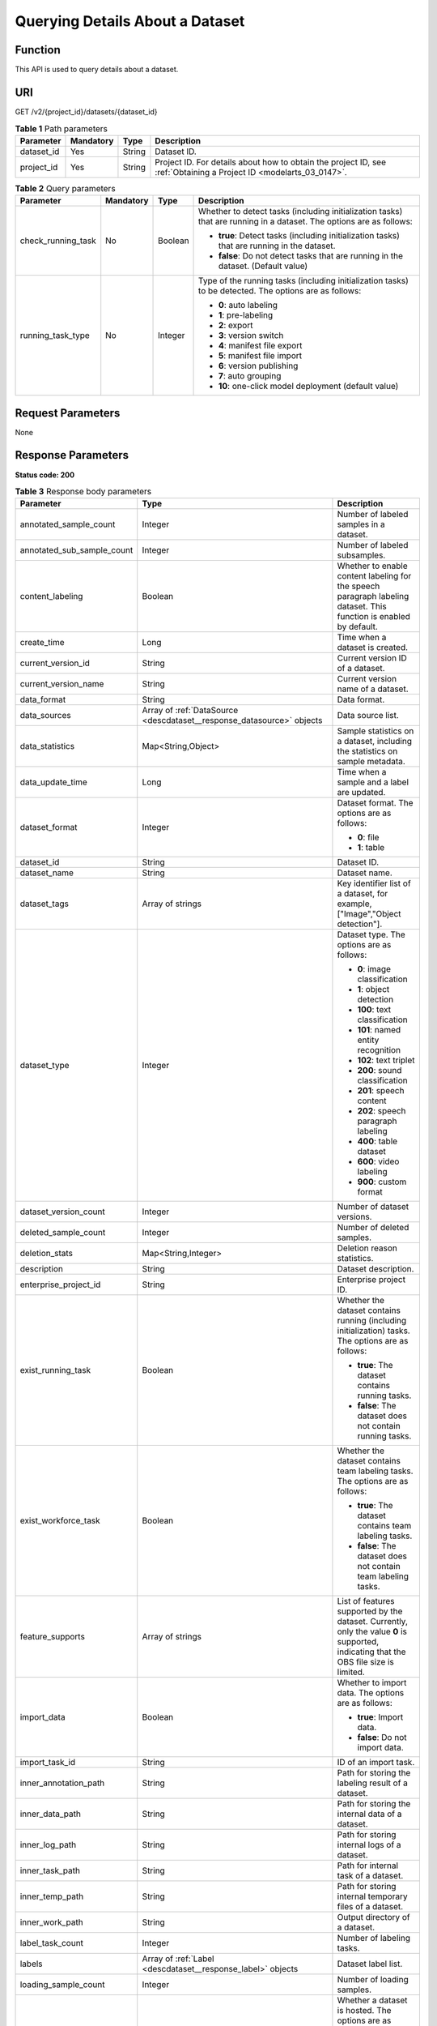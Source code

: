 .. _DescDataset:

Querying Details About a Dataset
================================

Function
--------

This API is used to query details about a dataset.

URI
---

GET /v2/{project_id}/datasets/{dataset_id}

.. table:: **Table 1** Path parameters

   +------------+-----------+--------+--------------------------------------------------------------------------------------------------------------------+
   | Parameter  | Mandatory | Type   | Description                                                                                                        |
   +============+===========+========+====================================================================================================================+
   | dataset_id | Yes       | String | Dataset ID.                                                                                                        |
   +------------+-----------+--------+--------------------------------------------------------------------------------------------------------------------+
   | project_id | Yes       | String | Project ID. For details about how to obtain the project ID, see :ref:`Obtaining a Project ID <modelarts_03_0147>`. |
   +------------+-----------+--------+--------------------------------------------------------------------------------------------------------------------+

.. table:: **Table 2** Query parameters

   +--------------------+-----------------+-----------------+---------------------------------------------------------------------------------------------------------------------+
   | Parameter          | Mandatory       | Type            | Description                                                                                                         |
   +====================+=================+=================+=====================================================================================================================+
   | check_running_task | No              | Boolean         | Whether to detect tasks (including initialization tasks) that are running in a dataset. The options are as follows: |
   |                    |                 |                 |                                                                                                                     |
   |                    |                 |                 | -  **true**: Detect tasks (including initialization tasks) that are running in the dataset.                         |
   |                    |                 |                 |                                                                                                                     |
   |                    |                 |                 | -  **false**: Do not detect tasks that are running in the dataset. (Default value)                                  |
   +--------------------+-----------------+-----------------+---------------------------------------------------------------------------------------------------------------------+
   | running_task_type  | No              | Integer         | Type of the running tasks (including initialization tasks) to be detected. The options are as follows:              |
   |                    |                 |                 |                                                                                                                     |
   |                    |                 |                 | -  **0**: auto labeling                                                                                             |
   |                    |                 |                 |                                                                                                                     |
   |                    |                 |                 | -  **1**: pre-labeling                                                                                              |
   |                    |                 |                 |                                                                                                                     |
   |                    |                 |                 | -  **2**: export                                                                                                    |
   |                    |                 |                 |                                                                                                                     |
   |                    |                 |                 | -  **3**: version switch                                                                                            |
   |                    |                 |                 |                                                                                                                     |
   |                    |                 |                 | -  **4**: manifest file export                                                                                      |
   |                    |                 |                 |                                                                                                                     |
   |                    |                 |                 | -  **5**: manifest file import                                                                                      |
   |                    |                 |                 |                                                                                                                     |
   |                    |                 |                 | -  **6**: version publishing                                                                                        |
   |                    |                 |                 |                                                                                                                     |
   |                    |                 |                 | -  **7**: auto grouping                                                                                             |
   |                    |                 |                 |                                                                                                                     |
   |                    |                 |                 | -  **10**: one-click model deployment (default value)                                                               |
   +--------------------+-----------------+-----------------+---------------------------------------------------------------------------------------------------------------------+

Request Parameters
------------------

None

Response Parameters
-------------------

**Status code: 200**

.. table:: **Table 3** Response body parameters

   +----------------------------+-------------------------------------------------------------------------------+----------------------------------------------------------------------------------------------------------------------------------------------------------------------------------+
   | Parameter                  | Type                                                                          | Description                                                                                                                                                                      |
   +============================+===============================================================================+==================================================================================================================================================================================+
   | annotated_sample_count     | Integer                                                                       | Number of labeled samples in a dataset.                                                                                                                                          |
   +----------------------------+-------------------------------------------------------------------------------+----------------------------------------------------------------------------------------------------------------------------------------------------------------------------------+
   | annotated_sub_sample_count | Integer                                                                       | Number of labeled subsamples.                                                                                                                                                    |
   +----------------------------+-------------------------------------------------------------------------------+----------------------------------------------------------------------------------------------------------------------------------------------------------------------------------+
   | content_labeling           | Boolean                                                                       | Whether to enable content labeling for the speech paragraph labeling dataset. This function is enabled by default.                                                               |
   +----------------------------+-------------------------------------------------------------------------------+----------------------------------------------------------------------------------------------------------------------------------------------------------------------------------+
   | create_time                | Long                                                                          | Time when a dataset is created.                                                                                                                                                  |
   +----------------------------+-------------------------------------------------------------------------------+----------------------------------------------------------------------------------------------------------------------------------------------------------------------------------+
   | current_version_id         | String                                                                        | Current version ID of a dataset.                                                                                                                                                 |
   +----------------------------+-------------------------------------------------------------------------------+----------------------------------------------------------------------------------------------------------------------------------------------------------------------------------+
   | current_version_name       | String                                                                        | Current version name of a dataset.                                                                                                                                               |
   +----------------------------+-------------------------------------------------------------------------------+----------------------------------------------------------------------------------------------------------------------------------------------------------------------------------+
   | data_format                | String                                                                        | Data format.                                                                                                                                                                     |
   +----------------------------+-------------------------------------------------------------------------------+----------------------------------------------------------------------------------------------------------------------------------------------------------------------------------+
   | data_sources               | Array of :ref:`DataSource <descdataset__response_datasource>` objects         | Data source list.                                                                                                                                                                |
   +----------------------------+-------------------------------------------------------------------------------+----------------------------------------------------------------------------------------------------------------------------------------------------------------------------------+
   | data_statistics            | Map<String,Object>                                                            | Sample statistics on a dataset, including the statistics on sample metadata.                                                                                                     |
   +----------------------------+-------------------------------------------------------------------------------+----------------------------------------------------------------------------------------------------------------------------------------------------------------------------------+
   | data_update_time           | Long                                                                          | Time when a sample and a label are updated.                                                                                                                                      |
   +----------------------------+-------------------------------------------------------------------------------+----------------------------------------------------------------------------------------------------------------------------------------------------------------------------------+
   | dataset_format             | Integer                                                                       | Dataset format. The options are as follows:                                                                                                                                      |
   |                            |                                                                               |                                                                                                                                                                                  |
   |                            |                                                                               | -  **0**: file                                                                                                                                                                   |
   |                            |                                                                               |                                                                                                                                                                                  |
   |                            |                                                                               | -  **1**: table                                                                                                                                                                  |
   +----------------------------+-------------------------------------------------------------------------------+----------------------------------------------------------------------------------------------------------------------------------------------------------------------------------+
   | dataset_id                 | String                                                                        | Dataset ID.                                                                                                                                                                      |
   +----------------------------+-------------------------------------------------------------------------------+----------------------------------------------------------------------------------------------------------------------------------------------------------------------------------+
   | dataset_name               | String                                                                        | Dataset name.                                                                                                                                                                    |
   +----------------------------+-------------------------------------------------------------------------------+----------------------------------------------------------------------------------------------------------------------------------------------------------------------------------+
   | dataset_tags               | Array of strings                                                              | Key identifier list of a dataset, for example, ["Image","Object detection"].                                                                                                     |
   +----------------------------+-------------------------------------------------------------------------------+----------------------------------------------------------------------------------------------------------------------------------------------------------------------------------+
   | dataset_type               | Integer                                                                       | Dataset type. The options are as follows:                                                                                                                                        |
   |                            |                                                                               |                                                                                                                                                                                  |
   |                            |                                                                               | -  **0**: image classification                                                                                                                                                   |
   |                            |                                                                               |                                                                                                                                                                                  |
   |                            |                                                                               | -  **1**: object detection                                                                                                                                                       |
   |                            |                                                                               |                                                                                                                                                                                  |
   |                            |                                                                               | -  **100**: text classification                                                                                                                                                  |
   |                            |                                                                               |                                                                                                                                                                                  |
   |                            |                                                                               | -  **101**: named entity recognition                                                                                                                                             |
   |                            |                                                                               |                                                                                                                                                                                  |
   |                            |                                                                               | -  **102**: text triplet                                                                                                                                                         |
   |                            |                                                                               |                                                                                                                                                                                  |
   |                            |                                                                               | -  **200**: sound classification                                                                                                                                                 |
   |                            |                                                                               |                                                                                                                                                                                  |
   |                            |                                                                               | -  **201**: speech content                                                                                                                                                       |
   |                            |                                                                               |                                                                                                                                                                                  |
   |                            |                                                                               | -  **202**: speech paragraph labeling                                                                                                                                            |
   |                            |                                                                               |                                                                                                                                                                                  |
   |                            |                                                                               | -  **400**: table dataset                                                                                                                                                        |
   |                            |                                                                               |                                                                                                                                                                                  |
   |                            |                                                                               | -  **600**: video labeling                                                                                                                                                       |
   |                            |                                                                               |                                                                                                                                                                                  |
   |                            |                                                                               | -  **900**: custom format                                                                                                                                                        |
   +----------------------------+-------------------------------------------------------------------------------+----------------------------------------------------------------------------------------------------------------------------------------------------------------------------------+
   | dataset_version_count      | Integer                                                                       | Number of dataset versions.                                                                                                                                                      |
   +----------------------------+-------------------------------------------------------------------------------+----------------------------------------------------------------------------------------------------------------------------------------------------------------------------------+
   | deleted_sample_count       | Integer                                                                       | Number of deleted samples.                                                                                                                                                       |
   +----------------------------+-------------------------------------------------------------------------------+----------------------------------------------------------------------------------------------------------------------------------------------------------------------------------+
   | deletion_stats             | Map<String,Integer>                                                           | Deletion reason statistics.                                                                                                                                                      |
   +----------------------------+-------------------------------------------------------------------------------+----------------------------------------------------------------------------------------------------------------------------------------------------------------------------------+
   | description                | String                                                                        | Dataset description.                                                                                                                                                             |
   +----------------------------+-------------------------------------------------------------------------------+----------------------------------------------------------------------------------------------------------------------------------------------------------------------------------+
   | enterprise_project_id      | String                                                                        | Enterprise project ID.                                                                                                                                                           |
   +----------------------------+-------------------------------------------------------------------------------+----------------------------------------------------------------------------------------------------------------------------------------------------------------------------------+
   | exist_running_task         | Boolean                                                                       | Whether the dataset contains running (including initialization) tasks. The options are as follows:                                                                               |
   |                            |                                                                               |                                                                                                                                                                                  |
   |                            |                                                                               | -  **true**: The dataset contains running tasks.                                                                                                                                 |
   |                            |                                                                               |                                                                                                                                                                                  |
   |                            |                                                                               | -  **false**: The dataset does not contain running tasks.                                                                                                                        |
   +----------------------------+-------------------------------------------------------------------------------+----------------------------------------------------------------------------------------------------------------------------------------------------------------------------------+
   | exist_workforce_task       | Boolean                                                                       | Whether the dataset contains team labeling tasks. The options are as follows:                                                                                                    |
   |                            |                                                                               |                                                                                                                                                                                  |
   |                            |                                                                               | -  **true**: The dataset contains team labeling tasks.                                                                                                                           |
   |                            |                                                                               |                                                                                                                                                                                  |
   |                            |                                                                               | -  **false**: The dataset does not contain team labeling tasks.                                                                                                                  |
   +----------------------------+-------------------------------------------------------------------------------+----------------------------------------------------------------------------------------------------------------------------------------------------------------------------------+
   | feature_supports           | Array of strings                                                              | List of features supported by the dataset. Currently, only the value **0** is supported, indicating that the OBS file size is limited.                                           |
   +----------------------------+-------------------------------------------------------------------------------+----------------------------------------------------------------------------------------------------------------------------------------------------------------------------------+
   | import_data                | Boolean                                                                       | Whether to import data. The options are as follows:                                                                                                                              |
   |                            |                                                                               |                                                                                                                                                                                  |
   |                            |                                                                               | -  **true**: Import data.                                                                                                                                                        |
   |                            |                                                                               |                                                                                                                                                                                  |
   |                            |                                                                               | -  **false**: Do not import data.                                                                                                                                                |
   +----------------------------+-------------------------------------------------------------------------------+----------------------------------------------------------------------------------------------------------------------------------------------------------------------------------+
   | import_task_id             | String                                                                        | ID of an import task.                                                                                                                                                            |
   +----------------------------+-------------------------------------------------------------------------------+----------------------------------------------------------------------------------------------------------------------------------------------------------------------------------+
   | inner_annotation_path      | String                                                                        | Path for storing the labeling result of a dataset.                                                                                                                               |
   +----------------------------+-------------------------------------------------------------------------------+----------------------------------------------------------------------------------------------------------------------------------------------------------------------------------+
   | inner_data_path            | String                                                                        | Path for storing the internal data of a dataset.                                                                                                                                 |
   +----------------------------+-------------------------------------------------------------------------------+----------------------------------------------------------------------------------------------------------------------------------------------------------------------------------+
   | inner_log_path             | String                                                                        | Path for storing internal logs of a dataset.                                                                                                                                     |
   +----------------------------+-------------------------------------------------------------------------------+----------------------------------------------------------------------------------------------------------------------------------------------------------------------------------+
   | inner_task_path            | String                                                                        | Path for internal task of a dataset.                                                                                                                                             |
   +----------------------------+-------------------------------------------------------------------------------+----------------------------------------------------------------------------------------------------------------------------------------------------------------------------------+
   | inner_temp_path            | String                                                                        | Path for storing internal temporary files of a dataset.                                                                                                                          |
   +----------------------------+-------------------------------------------------------------------------------+----------------------------------------------------------------------------------------------------------------------------------------------------------------------------------+
   | inner_work_path            | String                                                                        | Output directory of a dataset.                                                                                                                                                   |
   +----------------------------+-------------------------------------------------------------------------------+----------------------------------------------------------------------------------------------------------------------------------------------------------------------------------+
   | label_task_count           | Integer                                                                       | Number of labeling tasks.                                                                                                                                                        |
   +----------------------------+-------------------------------------------------------------------------------+----------------------------------------------------------------------------------------------------------------------------------------------------------------------------------+
   | labels                     | Array of :ref:`Label <descdataset__response_label>` objects                   | Dataset label list.                                                                                                                                                              |
   +----------------------------+-------------------------------------------------------------------------------+----------------------------------------------------------------------------------------------------------------------------------------------------------------------------------+
   | loading_sample_count       | Integer                                                                       | Number of loading samples.                                                                                                                                                       |
   +----------------------------+-------------------------------------------------------------------------------+----------------------------------------------------------------------------------------------------------------------------------------------------------------------------------+
   | managed                    | Boolean                                                                       | Whether a dataset is hosted. The options are as follows:                                                                                                                         |
   |                            |                                                                               |                                                                                                                                                                                  |
   |                            |                                                                               | -  **true**: The dataset is hosted.                                                                                                                                              |
   |                            |                                                                               |                                                                                                                                                                                  |
   |                            |                                                                               | -  **false**: The dataset is not hosted.                                                                                                                                         |
   +----------------------------+-------------------------------------------------------------------------------+----------------------------------------------------------------------------------------------------------------------------------------------------------------------------------+
   | next_version_num           | Integer                                                                       | Number of next versions of a dataset.                                                                                                                                            |
   +----------------------------+-------------------------------------------------------------------------------+----------------------------------------------------------------------------------------------------------------------------------------------------------------------------------+
   | running_tasks_id           | Array of strings                                                              | ID list of running (including initialization) tasks.                                                                                                                             |
   +----------------------------+-------------------------------------------------------------------------------+----------------------------------------------------------------------------------------------------------------------------------------------------------------------------------+
   | schema                     | Array of :ref:`Field <descdataset__response_field>` objects                   | Schema list.                                                                                                                                                                     |
   +----------------------------+-------------------------------------------------------------------------------+----------------------------------------------------------------------------------------------------------------------------------------------------------------------------------+
   | status                     | Integer                                                                       | Dataset status. The options are as follows:                                                                                                                                      |
   |                            |                                                                               |                                                                                                                                                                                  |
   |                            |                                                                               | -  **0**: creating dataset                                                                                                                                                       |
   |                            |                                                                               |                                                                                                                                                                                  |
   |                            |                                                                               | -  **1**: normal dataset                                                                                                                                                         |
   |                            |                                                                               |                                                                                                                                                                                  |
   |                            |                                                                               | -  **2**: deleting dataset                                                                                                                                                       |
   |                            |                                                                               |                                                                                                                                                                                  |
   |                            |                                                                               | -  **3**: deleted dataset                                                                                                                                                        |
   |                            |                                                                               |                                                                                                                                                                                  |
   |                            |                                                                               | -  **4**: abnormal dataset                                                                                                                                                       |
   |                            |                                                                               |                                                                                                                                                                                  |
   |                            |                                                                               | -  **5**: synchronizing dataset                                                                                                                                                  |
   |                            |                                                                               |                                                                                                                                                                                  |
   |                            |                                                                               | -  **6**: releasing dataset                                                                                                                                                      |
   |                            |                                                                               |                                                                                                                                                                                  |
   |                            |                                                                               | -  **7**: dataset in version switching                                                                                                                                           |
   |                            |                                                                               |                                                                                                                                                                                  |
   |                            |                                                                               | -  **8**: importing dataset                                                                                                                                                      |
   +----------------------------+-------------------------------------------------------------------------------+----------------------------------------------------------------------------------------------------------------------------------------------------------------------------------+
   | third_path                 | String                                                                        | Third-party path.                                                                                                                                                                |
   +----------------------------+-------------------------------------------------------------------------------+----------------------------------------------------------------------------------------------------------------------------------------------------------------------------------+
   | total_sample_count         | Integer                                                                       | Total number of dataset samples.                                                                                                                                                 |
   +----------------------------+-------------------------------------------------------------------------------+----------------------------------------------------------------------------------------------------------------------------------------------------------------------------------+
   | total_sub_sample_count     | Integer                                                                       | Total number of subsamples generated from the parent samples. For example, the total number of key frame images extracted from the video labeling dataset is that of subsamples. |
   +----------------------------+-------------------------------------------------------------------------------+----------------------------------------------------------------------------------------------------------------------------------------------------------------------------------+
   | unconfirmed_sample_count   | Integer                                                                       | Number of auto labeling samples to be confirmed.                                                                                                                                 |
   +----------------------------+-------------------------------------------------------------------------------+----------------------------------------------------------------------------------------------------------------------------------------------------------------------------------+
   | update_time                | Long                                                                          | Time when a dataset is updated.                                                                                                                                                  |
   +----------------------------+-------------------------------------------------------------------------------+----------------------------------------------------------------------------------------------------------------------------------------------------------------------------------+
   | versions                   | Array of :ref:`DatasetVersion <descdataset__response_datasetversion>` objects | Dataset version information. Currently, only the current version information of a dataset is recorded.                                                                           |
   +----------------------------+-------------------------------------------------------------------------------+----------------------------------------------------------------------------------------------------------------------------------------------------------------------------------+
   | work_path                  | String                                                                        | Output dataset path, which is used to store output files such as label files. The path is an OBS path in the format of /*Bucket name*/*File path*. For example: /**obs-bucket**. |
   +----------------------------+-------------------------------------------------------------------------------+----------------------------------------------------------------------------------------------------------------------------------------------------------------------------------+
   | work_path_type             | Integer                                                                       | Type of the dataset output path. The options are as follows:                                                                                                                     |
   |                            |                                                                               |                                                                                                                                                                                  |
   |                            |                                                                               | -  **0**: OBS bucket (default value)                                                                                                                                             |
   +----------------------------+-------------------------------------------------------------------------------+----------------------------------------------------------------------------------------------------------------------------------------------------------------------------------+
   | workforce_descriptor       | :ref:`WorkforceDescriptor <descdataset__response_workforcedescriptor>` object | Team labeling information.                                                                                                                                                       |
   +----------------------------+-------------------------------------------------------------------------------+----------------------------------------------------------------------------------------------------------------------------------------------------------------------------------+
   | workforce_task_count       | Integer                                                                       | Number of team labeling tasks of a dataset.                                                                                                                                      |
   +----------------------------+-------------------------------------------------------------------------------+----------------------------------------------------------------------------------------------------------------------------------------------------------------------------------+
   | workspace_id               | String                                                                        | Workspace ID. If no workspace is created, the default value is **0**. If a workspace is created and used, use the actual value.                                                  |
   +----------------------------+-------------------------------------------------------------------------------+----------------------------------------------------------------------------------------------------------------------------------------------------------------------------------+

.. _descdataset__response_datasource:

.. table:: **Table 4** DataSource

   +-----------------------+---------------------------------------------------------------------+----------------------------------------------------------------------------------------------------------------------------+
   | Parameter             | Type                                                                | Description                                                                                                                |
   +=======================+=====================================================================+============================================================================================================================+
   | data_path             | String                                                              | Data source path.                                                                                                          |
   +-----------------------+---------------------------------------------------------------------+----------------------------------------------------------------------------------------------------------------------------+
   | data_type             | Integer                                                             | Data type. The options are as follows:                                                                                     |
   |                       |                                                                     |                                                                                                                            |
   |                       |                                                                     | -  **0**: OBS bucket (default value)                                                                                       |
   |                       |                                                                     |                                                                                                                            |
   |                       |                                                                     | -  **1**: GaussDB(DWS)                                                                                                     |
   |                       |                                                                     |                                                                                                                            |
   |                       |                                                                     | -  **2**: DLI                                                                                                              |
   |                       |                                                                     |                                                                                                                            |
   |                       |                                                                     | -  **3**: RDS                                                                                                              |
   |                       |                                                                     |                                                                                                                            |
   |                       |                                                                     | -  **4**: MRS                                                                                                              |
   |                       |                                                                     |                                                                                                                            |
   |                       |                                                                     | -  **5**: AI Gallery                                                                                                       |
   |                       |                                                                     |                                                                                                                            |
   |                       |                                                                     | -  **6**: Inference service                                                                                                |
   +-----------------------+---------------------------------------------------------------------+----------------------------------------------------------------------------------------------------------------------------+
   | schema_maps           | Array of :ref:`SchemaMap <descdataset__response_schemamap>` objects | Schema mapping information corresponding to the table data.                                                                |
   +-----------------------+---------------------------------------------------------------------+----------------------------------------------------------------------------------------------------------------------------+
   | source_info           | :ref:`SourceInfo <descdataset__response_sourceinfo>` object         | Information required for importing a table data source.                                                                    |
   +-----------------------+---------------------------------------------------------------------+----------------------------------------------------------------------------------------------------------------------------+
   | with_column_header    | Boolean                                                             | Whether the first row in the file is a column name. This field is valid for the table dataset. The options are as follows: |
   |                       |                                                                     |                                                                                                                            |
   |                       |                                                                     | -  **true**: The first row in the file is the column name.                                                                 |
   |                       |                                                                     |                                                                                                                            |
   |                       |                                                                     | -  **false**: The first row in the file is not the column name.                                                            |
   +-----------------------+---------------------------------------------------------------------+----------------------------------------------------------------------------------------------------------------------------+

.. _descdataset__response_schemamap:

.. table:: **Table 5** SchemaMap

   ========= ====== ===============================
   Parameter Type   Description
   ========= ====== ===============================
   dest_name String Name of the destination column.
   src_name  String Name of the source column.
   ========= ====== ===============================

.. _descdataset__response_sourceinfo:

.. table:: **Table 6** SourceInfo

   +-----------------------+-----------------------+--------------------------------------------------------------+
   | Parameter             | Type                  | Description                                                  |
   +=======================+=======================+==============================================================+
   | cluster_id            | String                | ID of an MRS cluster.                                        |
   +-----------------------+-----------------------+--------------------------------------------------------------+
   | cluster_mode          | String                | Running mode of an MRS cluster. The options are as follows:  |
   |                       |                       |                                                              |
   |                       |                       | -  **0**: normal cluster                                     |
   |                       |                       |                                                              |
   |                       |                       | -  **1**: security cluster                                   |
   +-----------------------+-----------------------+--------------------------------------------------------------+
   | cluster_name          | String                | Name of an MRS cluster.                                      |
   +-----------------------+-----------------------+--------------------------------------------------------------+
   | database_name         | String                | Name of the database to which the table dataset is imported. |
   +-----------------------+-----------------------+--------------------------------------------------------------+
   | input                 | String                | HDFS path of a table dataset.                                |
   +-----------------------+-----------------------+--------------------------------------------------------------+
   | ip                    | String                | IP address of your GaussDB(DWS) cluster.                     |
   +-----------------------+-----------------------+--------------------------------------------------------------+
   | port                  | String                | Port number of your GaussDB(DWS) cluster.                    |
   +-----------------------+-----------------------+--------------------------------------------------------------+
   | queue_name            | String                | DLI queue name of a table dataset.                           |
   +-----------------------+-----------------------+--------------------------------------------------------------+
   | subnet_id             | String                | Subnet ID of an MRS cluster.                                 |
   +-----------------------+-----------------------+--------------------------------------------------------------+
   | table_name            | String                | Name of the table to which a table dataset is imported.      |
   +-----------------------+-----------------------+--------------------------------------------------------------+
   | user_name             | String                | Username, which is mandatory for GaussDB(DWS) data.          |
   +-----------------------+-----------------------+--------------------------------------------------------------+
   | user_password         | String                | User password, which is mandatory for GaussDB(DWS) data.     |
   +-----------------------+-----------------------+--------------------------------------------------------------+
   | vpc_id                | String                | ID of the VPC where an MRS cluster resides.                  |
   +-----------------------+-----------------------+--------------------------------------------------------------+

.. _descdataset__response_label:

.. table:: **Table 7** Label

   +-----------------------+-------------------------------------------------------------------------------+----------------------------------------------------------------------------------------------------------------------------------+
   | Parameter             | Type                                                                          | Description                                                                                                                      |
   +=======================+===============================================================================+==================================================================================================================================+
   | attributes            | Array of :ref:`LabelAttribute <descdataset__response_labelattribute>` objects | Multi-dimensional attribute of a label. For example, if the label is music, attributes such as style and artist may be included. |
   +-----------------------+-------------------------------------------------------------------------------+----------------------------------------------------------------------------------------------------------------------------------+
   | name                  | String                                                                        | Label name.                                                                                                                      |
   +-----------------------+-------------------------------------------------------------------------------+----------------------------------------------------------------------------------------------------------------------------------+
   | property              | :ref:`LabelProperty <descdataset__response_labelproperty>` object             | Basic attribute key-value pair of a label, such as color and shortcut keys.                                                      |
   +-----------------------+-------------------------------------------------------------------------------+----------------------------------------------------------------------------------------------------------------------------------+
   | type                  | Integer                                                                       | Label type. The options are as follows:                                                                                          |
   |                       |                                                                               |                                                                                                                                  |
   |                       |                                                                               | -  **0**: image classification                                                                                                   |
   |                       |                                                                               |                                                                                                                                  |
   |                       |                                                                               | -  **1**: object detection                                                                                                       |
   |                       |                                                                               |                                                                                                                                  |
   |                       |                                                                               | -  **100**: text classification                                                                                                  |
   |                       |                                                                               |                                                                                                                                  |
   |                       |                                                                               | -  **101**: named entity recognition                                                                                             |
   |                       |                                                                               |                                                                                                                                  |
   |                       |                                                                               | -  **102**: text triplet relationship                                                                                            |
   |                       |                                                                               |                                                                                                                                  |
   |                       |                                                                               | -  **103**: text triplet entity                                                                                                  |
   |                       |                                                                               |                                                                                                                                  |
   |                       |                                                                               | -  **200**: speech classification                                                                                                |
   |                       |                                                                               |                                                                                                                                  |
   |                       |                                                                               | -  **201**: speech content                                                                                                       |
   |                       |                                                                               |                                                                                                                                  |
   |                       |                                                                               | -  **202**: speech paragraph labeling                                                                                            |
   |                       |                                                                               |                                                                                                                                  |
   |                       |                                                                               | -  **600**: video classification                                                                                                 |
   +-----------------------+-------------------------------------------------------------------------------+----------------------------------------------------------------------------------------------------------------------------------+

.. _descdataset__response_labelproperty:

.. table:: **Table 8** LabelProperty

   +--------------------------+-----------------------+----------------------------------------------------------------------------------------------------------------------------------------------------------------------------------------------------------------+
   | Parameter                | Type                  | Description                                                                                                                                                                                                    |
   +==========================+=======================+================================================================================================================================================================================================================+
   | @modelarts:color         | String                | Default attribute: Label color, which is a hexadecimal code of the color. By default, this parameter is left blank. Example: **#FFFFF0**.                                                                      |
   +--------------------------+-----------------------+----------------------------------------------------------------------------------------------------------------------------------------------------------------------------------------------------------------+
   | @modelarts:default_shape | String                | Default attribute: Default shape of an object detection label (dedicated attribute). By default, this parameter is left blank. The options are as follows:                                                     |
   |                          |                       |                                                                                                                                                                                                                |
   |                          |                       | -  **bndbox**: rectangle                                                                                                                                                                                       |
   |                          |                       |                                                                                                                                                                                                                |
   |                          |                       | -  **polygon**: polygon                                                                                                                                                                                        |
   |                          |                       |                                                                                                                                                                                                                |
   |                          |                       | -  **circle**: circle                                                                                                                                                                                          |
   |                          |                       |                                                                                                                                                                                                                |
   |                          |                       | -  **line**: straight line                                                                                                                                                                                     |
   |                          |                       |                                                                                                                                                                                                                |
   |                          |                       | -  **dashed**: dotted line                                                                                                                                                                                     |
   |                          |                       |                                                                                                                                                                                                                |
   |                          |                       | -  **point**: point                                                                                                                                                                                            |
   |                          |                       |                                                                                                                                                                                                                |
   |                          |                       | -  **polyline**: polyline                                                                                                                                                                                      |
   +--------------------------+-----------------------+----------------------------------------------------------------------------------------------------------------------------------------------------------------------------------------------------------------+
   | @modelarts:from_type     | String                | Default attribute: Type of the head entity in the triplet relationship label. This attribute must be specified when a relationship label is created. This parameter is used only for the text triplet dataset. |
   +--------------------------+-----------------------+----------------------------------------------------------------------------------------------------------------------------------------------------------------------------------------------------------------+
   | @modelarts:rename_to     | String                | Default attribute: The new name of the label.                                                                                                                                                                  |
   +--------------------------+-----------------------+----------------------------------------------------------------------------------------------------------------------------------------------------------------------------------------------------------------+
   | @modelarts:shortcut      | String                | Default attribute: Label shortcut key. By default, this parameter is left blank. For example: **D**.                                                                                                           |
   +--------------------------+-----------------------+----------------------------------------------------------------------------------------------------------------------------------------------------------------------------------------------------------------+
   | @modelarts:to_type       | String                | Default attribute: Type of the tail entity in the triplet relationship label. This attribute must be specified when a relationship label is created. This parameter is used only for the text triplet dataset. |
   +--------------------------+-----------------------+----------------------------------------------------------------------------------------------------------------------------------------------------------------------------------------------------------------+

.. _descdataset__response_field:

.. table:: **Table 9** Field

   =========== ======= ===================
   Parameter   Type    Description
   =========== ======= ===================
   description String  Schema description.
   name        String  Schema name.
   schema_id   Integer Schema ID.
   type        String  Schema value type.
   =========== ======= ===================

.. _descdataset__response_datasetversion:

.. table:: **Table 10** DatasetVersion

   +---------------------------------+-----------------------------------------------------------------------+--------------------------------------------------------------------------------------------------------------------------------------------------------------------------+
   | Parameter                       | Type                                                                  | Description                                                                                                                                                              |
   +=================================+=======================================================================+==========================================================================================================================================================================+
   | add_sample_count                | Integer                                                               | Number of added samples.                                                                                                                                                 |
   +---------------------------------+-----------------------------------------------------------------------+--------------------------------------------------------------------------------------------------------------------------------------------------------------------------+
   | annotated_sample_count          | Integer                                                               | Number of samples with labeled versions.                                                                                                                                 |
   +---------------------------------+-----------------------------------------------------------------------+--------------------------------------------------------------------------------------------------------------------------------------------------------------------------+
   | annotated_sub_sample_count      | Integer                                                               | Number of labeled subsamples.                                                                                                                                            |
   +---------------------------------+-----------------------------------------------------------------------+--------------------------------------------------------------------------------------------------------------------------------------------------------------------------+
   | clear_hard_property             | Boolean                                                               | Whether to clear hard example properties during release. The options are as follows:                                                                                     |
   |                                 |                                                                       |                                                                                                                                                                          |
   |                                 |                                                                       | -  **true**: Clear hard example properties. (Default value)                                                                                                              |
   |                                 |                                                                       |                                                                                                                                                                          |
   |                                 |                                                                       | -  **false**: Do not clear hard example properties.                                                                                                                      |
   +---------------------------------+-----------------------------------------------------------------------+--------------------------------------------------------------------------------------------------------------------------------------------------------------------------+
   | code                            | String                                                                | Status code of a preprocessing task such as rotation and cropping.                                                                                                       |
   +---------------------------------+-----------------------------------------------------------------------+--------------------------------------------------------------------------------------------------------------------------------------------------------------------------+
   | create_time                     | Long                                                                  | Time when a version is created.                                                                                                                                          |
   +---------------------------------+-----------------------------------------------------------------------+--------------------------------------------------------------------------------------------------------------------------------------------------------------------------+
   | crop                            | Boolean                                                               | Whether to crop the image. This field is valid only for the object detection dataset whose labeling box is in the rectangle shape. The options are as follows:           |
   |                                 |                                                                       |                                                                                                                                                                          |
   |                                 |                                                                       | -  **true**: Crop the image.                                                                                                                                             |
   |                                 |                                                                       |                                                                                                                                                                          |
   |                                 |                                                                       | -  **false**: Do not crop the image. (Default value)                                                                                                                     |
   +---------------------------------+-----------------------------------------------------------------------+--------------------------------------------------------------------------------------------------------------------------------------------------------------------------+
   | crop_path                       | String                                                                | Path for storing cropped files.                                                                                                                                          |
   +---------------------------------+-----------------------------------------------------------------------+--------------------------------------------------------------------------------------------------------------------------------------------------------------------------+
   | crop_rotate_cache_path          | String                                                                | Temporary directory for executing the rotation and cropping task.                                                                                                        |
   +---------------------------------+-----------------------------------------------------------------------+--------------------------------------------------------------------------------------------------------------------------------------------------------------------------+
   | data_path                       | String                                                                | Path for storing data.                                                                                                                                                   |
   +---------------------------------+-----------------------------------------------------------------------+--------------------------------------------------------------------------------------------------------------------------------------------------------------------------+
   | data_statistics                 | Map<String,Object>                                                    | Sample statistics on a dataset, including the statistics on sample metadata in JSON format.                                                                              |
   +---------------------------------+-----------------------------------------------------------------------+--------------------------------------------------------------------------------------------------------------------------------------------------------------------------+
   | data_validate                   | Boolean                                                               | Whether data is validated by the validation algorithm before release. The options are as follows:                                                                        |
   |                                 |                                                                       |                                                                                                                                                                          |
   |                                 |                                                                       | -  **true**: The data has been validated.                                                                                                                                |
   |                                 |                                                                       |                                                                                                                                                                          |
   |                                 |                                                                       | -  **false**: The data has not been validated.                                                                                                                           |
   +---------------------------------+-----------------------------------------------------------------------+--------------------------------------------------------------------------------------------------------------------------------------------------------------------------+
   | deleted_sample_count            | Integer                                                               | Number of deleted samples.                                                                                                                                               |
   +---------------------------------+-----------------------------------------------------------------------+--------------------------------------------------------------------------------------------------------------------------------------------------------------------------+
   | deletion_stats                  | Map<String,Integer>                                                   | Deletion reason statistics.                                                                                                                                              |
   +---------------------------------+-----------------------------------------------------------------------+--------------------------------------------------------------------------------------------------------------------------------------------------------------------------+
   | description                     | String                                                                | Description of a version.                                                                                                                                                |
   +---------------------------------+-----------------------------------------------------------------------+--------------------------------------------------------------------------------------------------------------------------------------------------------------------------+
   | export_images                   | Boolean                                                               | Whether to export images to the version output directory during release. The options are as follows:                                                                     |
   |                                 |                                                                       |                                                                                                                                                                          |
   |                                 |                                                                       | -  **true**: Export images to the version output directory.                                                                                                              |
   |                                 |                                                                       |                                                                                                                                                                          |
   |                                 |                                                                       | -  **false**: Do not export images to the version output directory. (Default value)                                                                                      |
   +---------------------------------+-----------------------------------------------------------------------+--------------------------------------------------------------------------------------------------------------------------------------------------------------------------+
   | extract_serial_number           | Boolean                                                               | Whether to parse the subsample number during release. The field is valid for the healthcare dataset. The options are as follows:                                         |
   |                                 |                                                                       |                                                                                                                                                                          |
   |                                 |                                                                       | -  **true**: Parse the subsample number.                                                                                                                                 |
   |                                 |                                                                       |                                                                                                                                                                          |
   |                                 |                                                                       | -  **false**: Do not parse the subsample number. (Default value)                                                                                                         |
   +---------------------------------+-----------------------------------------------------------------------+--------------------------------------------------------------------------------------------------------------------------------------------------------------------------+
   | include_dataset_data            | Boolean                                                               | Whether to include the source data of a dataset during release. The options are as follows:                                                                              |
   |                                 |                                                                       |                                                                                                                                                                          |
   |                                 |                                                                       | -  **true**: The source data of a dataset is included.                                                                                                                   |
   |                                 |                                                                       |                                                                                                                                                                          |
   |                                 |                                                                       | -  **false**: The source data of a dataset is not included.                                                                                                              |
   +---------------------------------+-----------------------------------------------------------------------+--------------------------------------------------------------------------------------------------------------------------------------------------------------------------+
   | is_current                      | Boolean                                                               | Whether the current dataset version is used. The options are as follows:                                                                                                 |
   |                                 |                                                                       |                                                                                                                                                                          |
   |                                 |                                                                       | -  **true**: The current dataset version is used.                                                                                                                        |
   |                                 |                                                                       |                                                                                                                                                                          |
   |                                 |                                                                       | -  **false**: The current dataset version is not used.                                                                                                                   |
   +---------------------------------+-----------------------------------------------------------------------+--------------------------------------------------------------------------------------------------------------------------------------------------------------------------+
   | label_stats                     | Array of :ref:`LabelStats <descdataset__response_labelstats>` objects | Label statistics list of a released version.                                                                                                                             |
   +---------------------------------+-----------------------------------------------------------------------+--------------------------------------------------------------------------------------------------------------------------------------------------------------------------+
   | label_type                      | String                                                                | Label type of a released version. The options are as follows:                                                                                                            |
   |                                 |                                                                       |                                                                                                                                                                          |
   |                                 |                                                                       | -  **multi**: Multi-label samples are included.                                                                                                                          |
   |                                 |                                                                       |                                                                                                                                                                          |
   |                                 |                                                                       | -  **single**: All samples are single-labeled.                                                                                                                           |
   +---------------------------------+-----------------------------------------------------------------------+--------------------------------------------------------------------------------------------------------------------------------------------------------------------------+
   | manifest_cache_input_path       | String                                                                | Input path for the **manifest** file cache during version release.                                                                                                       |
   +---------------------------------+-----------------------------------------------------------------------+--------------------------------------------------------------------------------------------------------------------------------------------------------------------------+
   | manifest_path                   | String                                                                | Path for storing the **manifest** file with the released version.                                                                                                        |
   +---------------------------------+-----------------------------------------------------------------------+--------------------------------------------------------------------------------------------------------------------------------------------------------------------------+
   | message                         | String                                                                | Task information recorded during release (for example, error information).                                                                                               |
   +---------------------------------+-----------------------------------------------------------------------+--------------------------------------------------------------------------------------------------------------------------------------------------------------------------+
   | modified_sample_count           | Integer                                                               | Number of modified samples.                                                                                                                                              |
   +---------------------------------+-----------------------------------------------------------------------+--------------------------------------------------------------------------------------------------------------------------------------------------------------------------+
   | previous_annotated_sample_count | Integer                                                               | Number of labeled samples of parent versions.                                                                                                                            |
   +---------------------------------+-----------------------------------------------------------------------+--------------------------------------------------------------------------------------------------------------------------------------------------------------------------+
   | previous_total_sample_count     | Integer                                                               | Total samples of parent versions.                                                                                                                                        |
   +---------------------------------+-----------------------------------------------------------------------+--------------------------------------------------------------------------------------------------------------------------------------------------------------------------+
   | previous_version_id             | String                                                                | Parent version ID                                                                                                                                                        |
   +---------------------------------+-----------------------------------------------------------------------+--------------------------------------------------------------------------------------------------------------------------------------------------------------------------+
   | processor_task_id               | String                                                                | ID of a preprocessing task such as rotation and cropping.                                                                                                                |
   +---------------------------------+-----------------------------------------------------------------------+--------------------------------------------------------------------------------------------------------------------------------------------------------------------------+
   | processor_task_status           | Integer                                                               | Status of a preprocessing task such as rotation and cropping. The options are as follows:                                                                                |
   |                                 |                                                                       |                                                                                                                                                                          |
   |                                 |                                                                       | -  **0**: initialized                                                                                                                                                    |
   |                                 |                                                                       |                                                                                                                                                                          |
   |                                 |                                                                       | -  **1**: running                                                                                                                                                        |
   |                                 |                                                                       |                                                                                                                                                                          |
   |                                 |                                                                       | -  **2**: completed                                                                                                                                                      |
   |                                 |                                                                       |                                                                                                                                                                          |
   |                                 |                                                                       | -  **3**: failed                                                                                                                                                         |
   |                                 |                                                                       |                                                                                                                                                                          |
   |                                 |                                                                       | -  **4**: stopped                                                                                                                                                        |
   |                                 |                                                                       |                                                                                                                                                                          |
   |                                 |                                                                       | -  **5**: timeout                                                                                                                                                        |
   |                                 |                                                                       |                                                                                                                                                                          |
   |                                 |                                                                       | -  **6**: deletion failed                                                                                                                                                |
   |                                 |                                                                       |                                                                                                                                                                          |
   |                                 |                                                                       | -  **7**: stop failed                                                                                                                                                    |
   +---------------------------------+-----------------------------------------------------------------------+--------------------------------------------------------------------------------------------------------------------------------------------------------------------------+
   | remove_sample_usage             | Boolean                                                               | Whether to clear the existing usage information of a dataset during release. The options are as follows:                                                                 |
   |                                 |                                                                       |                                                                                                                                                                          |
   |                                 |                                                                       | -  **true**: Clear the existing usage information of a dataset. (Default value)                                                                                          |
   |                                 |                                                                       |                                                                                                                                                                          |
   |                                 |                                                                       | -  **false**: Do not clear the existing usage information of a dataset.                                                                                                  |
   +---------------------------------+-----------------------------------------------------------------------+--------------------------------------------------------------------------------------------------------------------------------------------------------------------------+
   | rotate                          | Boolean                                                               | Whether to rotate the image. The options are as follows:                                                                                                                 |
   |                                 |                                                                       |                                                                                                                                                                          |
   |                                 |                                                                       | -  **true**: Rotate the image.                                                                                                                                           |
   |                                 |                                                                       |                                                                                                                                                                          |
   |                                 |                                                                       | -  **false**: Do not rotate the image. (Default value)                                                                                                                   |
   +---------------------------------+-----------------------------------------------------------------------+--------------------------------------------------------------------------------------------------------------------------------------------------------------------------+
   | rotate_path                     | String                                                                | Path for storing the rotated file.                                                                                                                                       |
   +---------------------------------+-----------------------------------------------------------------------+--------------------------------------------------------------------------------------------------------------------------------------------------------------------------+
   | sample_state                    | String                                                                | Sample status. The options are as follows:                                                                                                                               |
   |                                 |                                                                       |                                                                                                                                                                          |
   |                                 |                                                                       | -  **ALL**: labeled                                                                                                                                                      |
   |                                 |                                                                       |                                                                                                                                                                          |
   |                                 |                                                                       | -  **NONE**: unlabeled                                                                                                                                                   |
   |                                 |                                                                       |                                                                                                                                                                          |
   |                                 |                                                                       | -  **UNCHECK**: pending acceptance                                                                                                                                       |
   |                                 |                                                                       |                                                                                                                                                                          |
   |                                 |                                                                       | -  **ACCEPTED**: accepted                                                                                                                                                |
   |                                 |                                                                       |                                                                                                                                                                          |
   |                                 |                                                                       | -  **REJECTED**: rejected                                                                                                                                                |
   |                                 |                                                                       |                                                                                                                                                                          |
   |                                 |                                                                       | -  **UNREVIEWED**: pending review                                                                                                                                        |
   |                                 |                                                                       |                                                                                                                                                                          |
   |                                 |                                                                       | -  **REVIEWED**: reviewed                                                                                                                                                |
   |                                 |                                                                       |                                                                                                                                                                          |
   |                                 |                                                                       | -  **WORKFORCE_SAMPLED**: sampled                                                                                                                                        |
   |                                 |                                                                       |                                                                                                                                                                          |
   |                                 |                                                                       | -  **WORKFORCE_SAMPLED_UNCHECK**: sampling unchecked                                                                                                                     |
   |                                 |                                                                       |                                                                                                                                                                          |
   |                                 |                                                                       | -  **WORKFORCE_SAMPLED_CHECKED**: sampling checked                                                                                                                       |
   |                                 |                                                                       |                                                                                                                                                                          |
   |                                 |                                                                       | -  **WORKFORCE_SAMPLED_ACCEPTED**: sampling accepted                                                                                                                     |
   |                                 |                                                                       |                                                                                                                                                                          |
   |                                 |                                                                       | -  **WORKFORCE_SAMPLED_REJECTED**: sampling rejected                                                                                                                     |
   |                                 |                                                                       |                                                                                                                                                                          |
   |                                 |                                                                       | -  **AUTO_ANNOTATION**: to be confirmed                                                                                                                                  |
   +---------------------------------+-----------------------------------------------------------------------+--------------------------------------------------------------------------------------------------------------------------------------------------------------------------+
   | status                          | Integer                                                               | Status of a dataset version. The options are as follows:                                                                                                                 |
   |                                 |                                                                       |                                                                                                                                                                          |
   |                                 |                                                                       | -  **0**: creating                                                                                                                                                       |
   |                                 |                                                                       |                                                                                                                                                                          |
   |                                 |                                                                       | -  **1**: running                                                                                                                                                        |
   |                                 |                                                                       |                                                                                                                                                                          |
   |                                 |                                                                       | -  **2**: deleting                                                                                                                                                       |
   |                                 |                                                                       |                                                                                                                                                                          |
   |                                 |                                                                       | -  **3**: deleted                                                                                                                                                        |
   |                                 |                                                                       |                                                                                                                                                                          |
   |                                 |                                                                       | -  **4**: error                                                                                                                                                          |
   +---------------------------------+-----------------------------------------------------------------------+--------------------------------------------------------------------------------------------------------------------------------------------------------------------------+
   | tags                            | Array of strings                                                      | Key identifier list of the dataset. The labeling type is used as the default label when the labeling task releases a version. For example, ["Image","Object detection"]. |
   +---------------------------------+-----------------------------------------------------------------------+--------------------------------------------------------------------------------------------------------------------------------------------------------------------------+
   | task_type                       | Integer                                                               | Labeling task type of the released version, which is the same as the dataset type.                                                                                       |
   +---------------------------------+-----------------------------------------------------------------------+--------------------------------------------------------------------------------------------------------------------------------------------------------------------------+
   | total_sample_count              | Integer                                                               | Total number of version samples.                                                                                                                                         |
   +---------------------------------+-----------------------------------------------------------------------+--------------------------------------------------------------------------------------------------------------------------------------------------------------------------+
   | total_sub_sample_count          | Integer                                                               | Total number of subsamples generated from the parent samples.                                                                                                            |
   +---------------------------------+-----------------------------------------------------------------------+--------------------------------------------------------------------------------------------------------------------------------------------------------------------------+
   | train_evaluate_sample_ratio     | String                                                                | Split training and verification ratio during version release. The default value is **1.00**, indicating that all labeled samples are split into the training set.        |
   +---------------------------------+-----------------------------------------------------------------------+--------------------------------------------------------------------------------------------------------------------------------------------------------------------------+
   | update_time                     | Long                                                                  | Time when a version is updated.                                                                                                                                          |
   +---------------------------------+-----------------------------------------------------------------------+--------------------------------------------------------------------------------------------------------------------------------------------------------------------------+
   | version_format                  | String                                                                | Format of a dataset version. The options are as follows:                                                                                                                 |
   |                                 |                                                                       |                                                                                                                                                                          |
   |                                 |                                                                       | -  **Default**: default format                                                                                                                                           |
   |                                 |                                                                       |                                                                                                                                                                          |
   |                                 |                                                                       | -  **CarbonData**: CarbonData (supported only by table datasets)                                                                                                         |
   |                                 |                                                                       |                                                                                                                                                                          |
   |                                 |                                                                       | -  **CSV**: CSV                                                                                                                                                          |
   +---------------------------------+-----------------------------------------------------------------------+--------------------------------------------------------------------------------------------------------------------------------------------------------------------------+
   | version_id                      | String                                                                | Dataset version ID.                                                                                                                                                      |
   +---------------------------------+-----------------------------------------------------------------------+--------------------------------------------------------------------------------------------------------------------------------------------------------------------------+
   | version_name                    | String                                                                | Dataset version name.                                                                                                                                                    |
   +---------------------------------+-----------------------------------------------------------------------+--------------------------------------------------------------------------------------------------------------------------------------------------------------------------+
   | with_column_header              | Boolean                                                               | Whether the first row in the released CSV file is a column name. This field is valid for the table dataset. The options are as follows:                                  |
   |                                 |                                                                       |                                                                                                                                                                          |
   |                                 |                                                                       | -  **true**: The first row in the released CSV file is a column name.                                                                                                    |
   |                                 |                                                                       |                                                                                                                                                                          |
   |                                 |                                                                       | -  **false**: The first row in the released CSV file is not a column name.                                                                                               |
   +---------------------------------+-----------------------------------------------------------------------+--------------------------------------------------------------------------------------------------------------------------------------------------------------------------+

.. _descdataset__response_labelstats:

.. table:: **Table 11** LabelStats

   +-----------------------+-------------------------------------------------------------------------------+----------------------------------------------------------------------------------------------------------------------------------+
   | Parameter             | Type                                                                          | Description                                                                                                                      |
   +=======================+===============================================================================+==================================================================================================================================+
   | attributes            | Array of :ref:`LabelAttribute <descdataset__response_labelattribute>` objects | Multi-dimensional attribute of a label. For example, if the label is music, attributes such as style and artist may be included. |
   +-----------------------+-------------------------------------------------------------------------------+----------------------------------------------------------------------------------------------------------------------------------+
   | count                 | Integer                                                                       | Number of labels.                                                                                                                |
   +-----------------------+-------------------------------------------------------------------------------+----------------------------------------------------------------------------------------------------------------------------------+
   | name                  | String                                                                        | Label name.                                                                                                                      |
   +-----------------------+-------------------------------------------------------------------------------+----------------------------------------------------------------------------------------------------------------------------------+
   | property              | :ref:`LabelProperty <descdataset__response_labelproperty>` object             | Basic attribute key-value pair of a label, such as color and shortcut keys.                                                      |
   +-----------------------+-------------------------------------------------------------------------------+----------------------------------------------------------------------------------------------------------------------------------+
   | sample_count          | Integer                                                                       | Number of samples containing the label.                                                                                          |
   +-----------------------+-------------------------------------------------------------------------------+----------------------------------------------------------------------------------------------------------------------------------+
   | type                  | Integer                                                                       | Label type. The options are as follows:                                                                                          |
   |                       |                                                                               |                                                                                                                                  |
   |                       |                                                                               | -  **0**: image classification                                                                                                   |
   |                       |                                                                               |                                                                                                                                  |
   |                       |                                                                               | -  **1**: object detection                                                                                                       |
   |                       |                                                                               |                                                                                                                                  |
   |                       |                                                                               | -  **100**: text classification                                                                                                  |
   |                       |                                                                               |                                                                                                                                  |
   |                       |                                                                               | -  **101**: named entity recognition                                                                                             |
   |                       |                                                                               |                                                                                                                                  |
   |                       |                                                                               | -  **102**: text triplet relationship                                                                                            |
   |                       |                                                                               |                                                                                                                                  |
   |                       |                                                                               | -  **103**: text triplet entity                                                                                                  |
   |                       |                                                                               |                                                                                                                                  |
   |                       |                                                                               | -  **200**: speech classification                                                                                                |
   |                       |                                                                               |                                                                                                                                  |
   |                       |                                                                               | -  **201**: speech content                                                                                                       |
   |                       |                                                                               |                                                                                                                                  |
   |                       |                                                                               | -  **202**: speech paragraph labeling                                                                                            |
   |                       |                                                                               |                                                                                                                                  |
   |                       |                                                                               | -  **600**: video classification                                                                                                 |
   +-----------------------+-------------------------------------------------------------------------------+----------------------------------------------------------------------------------------------------------------------------------+

.. _descdataset__response_labelattribute:

.. table:: **Table 12** LabelAttribute

   +-----------------------+-----------------------------------------------------------------------------------------+---------------------------------------------------+
   | Parameter             | Type                                                                                    | Description                                       |
   +=======================+=========================================================================================+===================================================+
   | default_value         | String                                                                                  | Default value of a label attribute.               |
   +-----------------------+-----------------------------------------------------------------------------------------+---------------------------------------------------+
   | id                    | String                                                                                  | Label attribute ID.                               |
   +-----------------------+-----------------------------------------------------------------------------------------+---------------------------------------------------+
   | name                  | String                                                                                  | Label attribute name.                             |
   +-----------------------+-----------------------------------------------------------------------------------------+---------------------------------------------------+
   | type                  | String                                                                                  | Label attribute type. The options are as follows: |
   |                       |                                                                                         |                                                   |
   |                       |                                                                                         | -  **text**: text                                 |
   |                       |                                                                                         |                                                   |
   |                       |                                                                                         | -  **select**: single-choice drop-down list       |
   +-----------------------+-----------------------------------------------------------------------------------------+---------------------------------------------------+
   | values                | Array of :ref:`LabelAttributeValue <descdataset__response_labelattributevalue>` objects | List of label attribute values.                   |
   +-----------------------+-----------------------------------------------------------------------------------------+---------------------------------------------------+

.. _descdataset__response_labelattributevalue:

.. table:: **Table 13** LabelAttributeValue

   ========= ====== =========================
   Parameter Type   Description
   ========= ====== =========================
   id        String Label attribute value ID.
   value     String Label attribute value.
   ========= ====== =========================

.. _descdataset__response_workforcedescriptor:

.. table:: **Table 14** WorkforceDescriptor

   +-----------------------------------+---------------------------------------------------------------+-------------------------------------------------------------------------------------------------------------------------------------------------------------------------------+
   | Parameter                         | Type                                                          | Description                                                                                                                                                                   |
   +===================================+===============================================================+===============================================================================================================================================================================+
   | current_task_id                   | String                                                        | ID of a team labeling task.                                                                                                                                                   |
   +-----------------------------------+---------------------------------------------------------------+-------------------------------------------------------------------------------------------------------------------------------------------------------------------------------+
   | current_task_name                 | String                                                        | Name of a team labeling task.                                                                                                                                                 |
   +-----------------------------------+---------------------------------------------------------------+-------------------------------------------------------------------------------------------------------------------------------------------------------------------------------+
   | reject_num                        | Integer                                                       | Number of rejected samples.                                                                                                                                                   |
   +-----------------------------------+---------------------------------------------------------------+-------------------------------------------------------------------------------------------------------------------------------------------------------------------------------+
   | repetition                        | Integer                                                       | Number of persons who label each sample. The minimum value is **1**.                                                                                                          |
   +-----------------------------------+---------------------------------------------------------------+-------------------------------------------------------------------------------------------------------------------------------------------------------------------------------+
   | is_synchronize_auto_labeling_data | Boolean                                                       | Whether to synchronously update auto labeling data. The options are as follows:                                                                                               |
   |                                   |                                                               |                                                                                                                                                                               |
   |                                   |                                                               | -  **true**: Update auto labeling data synchronously.                                                                                                                         |
   |                                   |                                                               |                                                                                                                                                                               |
   |                                   |                                                               | -  **false**: Do not update auto labeling data synchronously.                                                                                                                 |
   +-----------------------------------+---------------------------------------------------------------+-------------------------------------------------------------------------------------------------------------------------------------------------------------------------------+
   | is_synchronize_data               | Boolean                                                       | Whether to synchronize updated data, such as uploading files, synchronizing data sources, and assigning imported unlabeled files to team members. The options are as follows: |
   |                                   |                                                               |                                                                                                                                                                               |
   |                                   |                                                               | -  **true**: Synchronize updated data to team members.                                                                                                                        |
   |                                   |                                                               |                                                                                                                                                                               |
   |                                   |                                                               | -  **false**: Do not synchronize updated data to team members.                                                                                                                |
   +-----------------------------------+---------------------------------------------------------------+-------------------------------------------------------------------------------------------------------------------------------------------------------------------------------+
   | workers                           | Array of :ref:`Worker <descdataset__response_worker>` objects | List of labeling team members.                                                                                                                                                |
   +-----------------------------------+---------------------------------------------------------------+-------------------------------------------------------------------------------------------------------------------------------------------------------------------------------+
   | workforce_id                      | String                                                        | ID of a labeling team.                                                                                                                                                        |
   +-----------------------------------+---------------------------------------------------------------+-------------------------------------------------------------------------------------------------------------------------------------------------------------------------------+
   | workforce_name                    | String                                                        | Name of a labeling team.                                                                                                                                                      |
   +-----------------------------------+---------------------------------------------------------------+-------------------------------------------------------------------------------------------------------------------------------------------------------------------------------+

.. _descdataset__response_worker:

.. table:: **Table 15** Worker

   +-----------------------+-----------------------+------------------------------------------------------------------------------------------------------------------------------------------+
   | Parameter             | Type                  | Description                                                                                                                              |
   +=======================+=======================+==========================================================================================================================================+
   | create_time           | Long                  | Creation time.                                                                                                                           |
   +-----------------------+-----------------------+------------------------------------------------------------------------------------------------------------------------------------------+
   | description           | String                | Labeling team member description. The value contains 0 to 256 characters and does not support the following special characters: ^!<>=&"' |
   +-----------------------+-----------------------+------------------------------------------------------------------------------------------------------------------------------------------+
   | email                 | String                | Email address of a labeling team member.                                                                                                 |
   +-----------------------+-----------------------+------------------------------------------------------------------------------------------------------------------------------------------+
   | role                  | Integer               | Role. The options are as follows:                                                                                                        |
   |                       |                       |                                                                                                                                          |
   |                       |                       | -  **0**: labeling personnel                                                                                                             |
   |                       |                       |                                                                                                                                          |
   |                       |                       | -  **1**: reviewer                                                                                                                       |
   |                       |                       |                                                                                                                                          |
   |                       |                       | -  **2**: team administrator                                                                                                             |
   |                       |                       |                                                                                                                                          |
   |                       |                       | -  **3**: dataset owner                                                                                                                  |
   +-----------------------+-----------------------+------------------------------------------------------------------------------------------------------------------------------------------+
   | status                | Integer               | Current login status of a labeling team member. The options are as follows:                                                              |
   |                       |                       |                                                                                                                                          |
   |                       |                       | -  **0**: The invitation email has not been sent.                                                                                        |
   |                       |                       |                                                                                                                                          |
   |                       |                       | -  **1**: The invitation email has been sent but the user has not logged in.                                                             |
   |                       |                       |                                                                                                                                          |
   |                       |                       | -  **2**: The user has logged in.                                                                                                        |
   |                       |                       |                                                                                                                                          |
   |                       |                       | -  **3**: The labeling team member has been deleted.                                                                                     |
   +-----------------------+-----------------------+------------------------------------------------------------------------------------------------------------------------------------------+
   | update_time           | Long                  | Update time.                                                                                                                             |
   +-----------------------+-----------------------+------------------------------------------------------------------------------------------------------------------------------------------+
   | worker_id             | String                | ID of a labeling team member.                                                                                                            |
   +-----------------------+-----------------------+------------------------------------------------------------------------------------------------------------------------------------------+
   | workforce_id          | String                | ID of a labeling team.                                                                                                                   |
   +-----------------------+-----------------------+------------------------------------------------------------------------------------------------------------------------------------------+

Example Requests
----------------

Querying Details About a Dataset

.. code-block::

   GET https://{endpoint}/v2/{project_id}/datasets/{dataset_id}

Example Responses
-----------------

**Status code: 200**

OK

.. code-block::

   {
     "dataset_id" : "gfghHSokody6AJigS5A",
     "dataset_name" : "dataset-f9e8",
     "dataset_type" : 0,
     "data_format" : "Default",
     "next_version_num" : 4,
     "status" : 1,
     "data_sources" : [ {
       "data_type" : 0,
       "data_path" : "/test-obs/classify/input/catDog4/"
     } ],
     "create_time" : 1605690595404,
     "update_time" : 1605690595404,
     "description" : "",
     "current_version_id" : "54IXbeJhfttGpL46lbv",
     "current_version_name" : "V003",
     "total_sample_count" : 10,
     "annotated_sample_count" : 10,
     "unconfirmed_sample_count" : 0,
     "work_path" : "/test-obs/classify/output/",
     "inner_work_path" : "/test-obs/classify/output/dataset-f9e8-gfghHSokody6AJigS5A/",
     "inner_annotation_path" : "/test-obs/classify/output/dataset-f9e8-gfghHSokody6AJigS5A/annotation/",
     "inner_data_path" : "/test-obs/classify/output/dataset-f9e8-gfghHSokody6AJigS5A/data/",
     "inner_log_path" : "/test-obs/classify/output/dataset-f9e8-gfghHSokody6AJigS5A/logs/",
     "inner_temp_path" : "/test-obs/classify/output/dataset-f9e8-gfghHSokody6AJigS5A/temp/",
     "inner_task_path" : "/test-obs/classify/output/dataset-f9e8-gfghHSokody6AJigS5A/task/",
     "work_path_type" : 0,
     "workspace_id" : "0",
     "enterprise_project_id" : "0",
     "workforce_task_count" : 0,
     "feature_supports" : [ "0" ],
     "managed" : false,
     "import_data" : false,
     "ai_project" : "default-ai-project",
     "label_task_count" : 1,
     "dataset_format" : 0,
     "dataset_version_count" : 3,
     "dataset_version" : "v1",
     "content_labeling" : true,
     "labels" : [ {
       "name" : "Cat",
       "type" : 0,
       "property" : {
         "@modelarts:color" : "#3399ff"
       }
     }, {
       "name" : "Dog",
       "type" : 0,
       "property" : {
         "@modelarts:color" : "#3399ff"
       }
     } ]
   }

Status Codes
------------

=========== ============
Status Code Description
=========== ============
200         OK
401         Unauthorized
403         Forbidden
404         Not Found
=========== ============

Error Codes
-----------

See :ref:`Error Codes <modelarts_03_0095>`.
